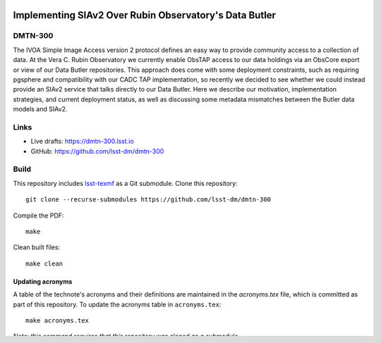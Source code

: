 .. image:: https://img.shields.io/badge/dmtn--300-lsst.io-brightgreen.svg
   :target: https://dmtn-300.lsst.io
.. image:: https://github.com/lsst-dm/dmtn-300/workflows/CI/badge.svg
   :target: https://github.com/lsst-dm/dmtn-300/actions/

#######################################################
Implementing SIAv2 Over Rubin Observatory's Data Butler
#######################################################

DMTN-300
========

The IVOA Simple Image Access version 2 protocol defines an easy way to provide community access to a collection of data. At the Vera C. Rubin Observatory we currently enable ObsTAP access to our data holdings via an ObsCore export or view of our Data Butler repositories. This approach does come with some deployment constraints, such as requiring pgsphere and compatibility with our CADC TAP implementation, so recently we decided to see whether we could instead provide an SIAv2 service that talks directly to our Data Butler. Here we describe our motivation, implementation strategies, and current deployment status, as well as discussing some metadata mismatches between the Butler data models and SIAv2.

Links
=====

- Live drafts: https://dmtn-300.lsst.io
- GitHub: https://github.com/lsst-dm/dmtn-300

Build
=====

This repository includes lsst-texmf_ as a Git submodule.
Clone this repository::

    git clone --recurse-submodules https://github.com/lsst-dm/dmtn-300

Compile the PDF::

    make

Clean built files::

    make clean

Updating acronyms
-----------------

A table of the technote's acronyms and their definitions are maintained in the `acronyms.tex` file, which is committed as part of this repository.
To update the acronyms table in ``acronyms.tex``::

    make acronyms.tex

*Note: this command requires that this repository was cloned as a submodule.*

The acronyms discovery code scans the LaTeX source for probable acronyms.
You can ensure that certain strings aren't treated as acronyms by adding them to the `skipacronyms.txt <./skipacronyms.txt>`_ file.

The lsst-texmf_ repository centrally maintains definitions for LSST acronyms.
You can also add new acronym definitions, or override the definitions of acronyms, by editing the `myacronyms.txt <./myacronyms.txt>`_ file.

Updating lsst-texmf
-------------------

`lsst-texmf`_ includes BibTeX files, the ``lsstdoc`` class file, and acronym definitions, among other essential tooling for LSST's LaTeX documentation projects.
To update to a newer version of `lsst-texmf`_, you can update the submodule in this repository::

   git submodule update --init --recursive

Commit, then push, the updated submodule.

.. _lsst-texmf: https://github.com/lsst/lsst-texmf
